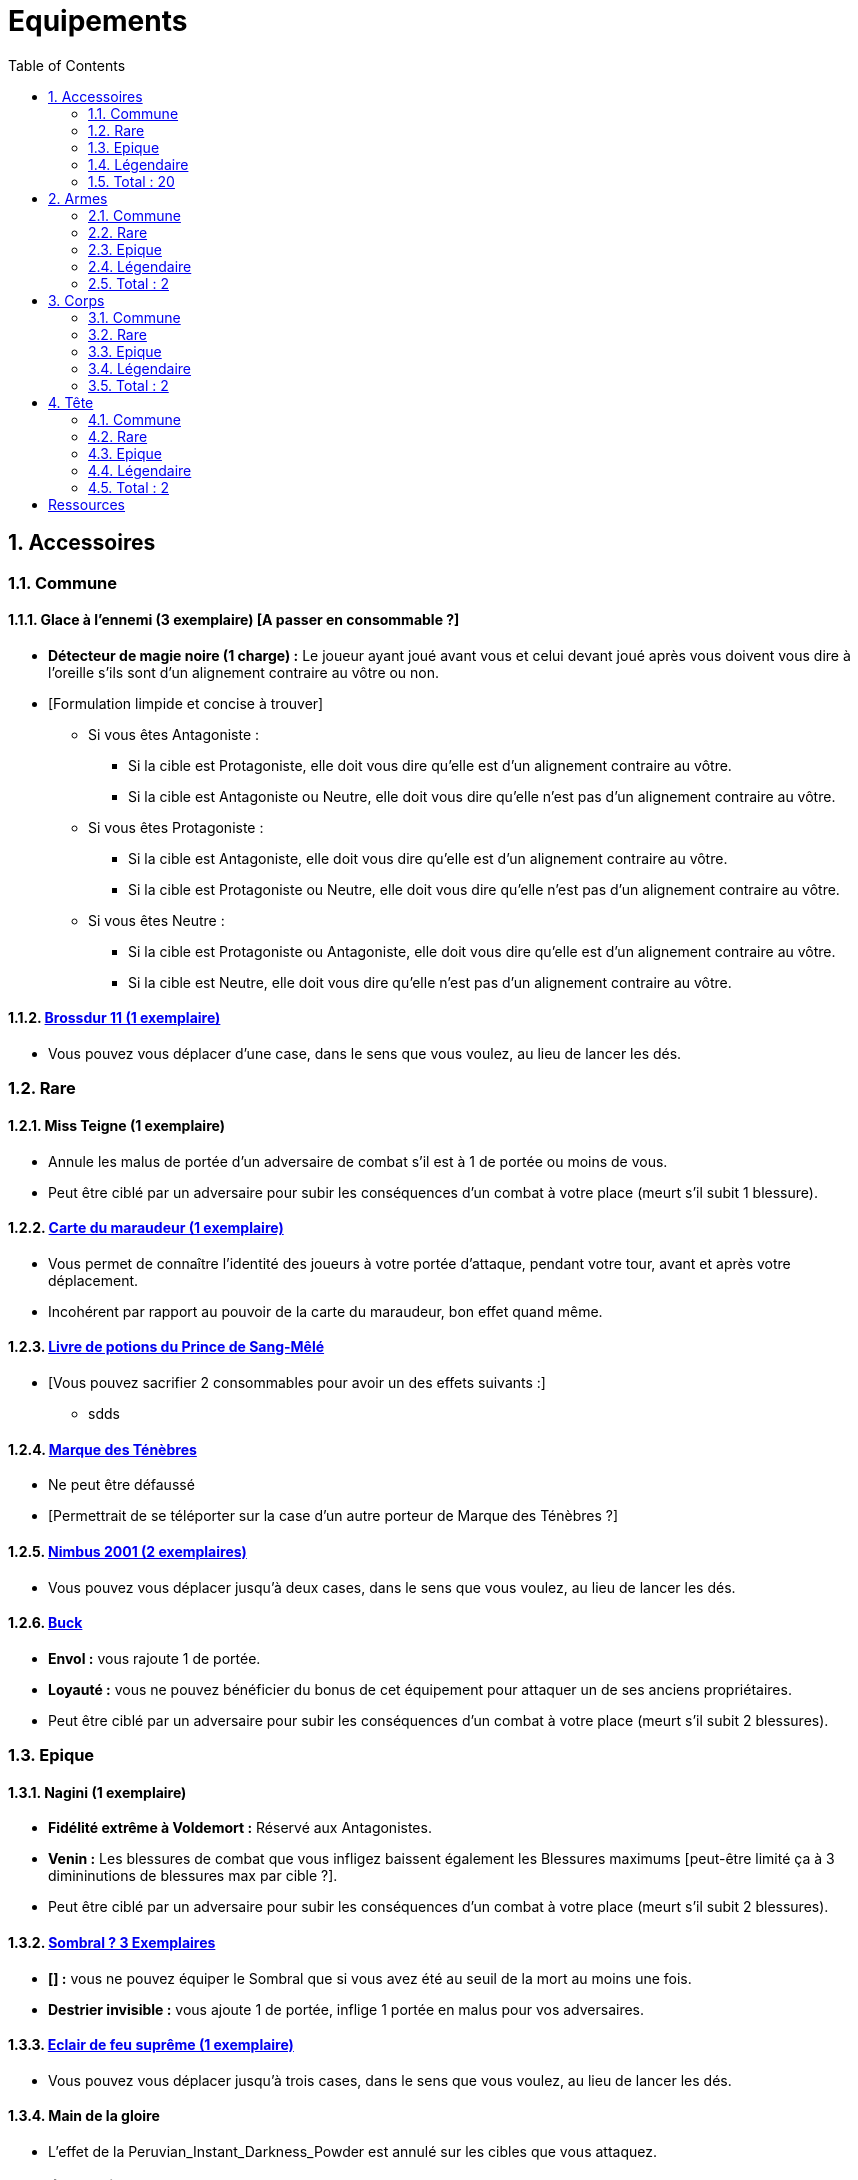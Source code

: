 :experimental:
:source-highlighter: pygments
:data-uri:
:icons: font

:toc:
:numbered:

= Equipements

== Accessoires

=== Commune

==== Glace à l'ennemi (3 exemplaire) [A passer en consommable ?]

** *Détecteur de magie noire (1 charge) :* Le joueur ayant joué avant vous et celui devant joué après vous doivent vous dire à l'oreille s'ils sont d'un alignement contraire au vôtre ou non.
** [Formulation limpide et concise à trouver]
*** Si vous êtes Antagoniste :
**** Si la cible est Protagoniste, elle doit vous dire qu'elle est d'un alignement contraire au vôtre.
**** Si la cible est Antagoniste ou Neutre, elle doit vous dire qu'elle n'est pas d'un alignement contraire au vôtre.
*** Si vous êtes Protagoniste :
**** Si la cible est Antagoniste, elle doit vous dire qu'elle est d'un alignement contraire au vôtre.
**** Si la cible est Protagoniste ou Neutre, elle doit vous dire qu'elle n'est pas d'un alignement contraire au vôtre.
*** Si vous êtes Neutre :
**** Si la cible est Protagoniste ou Antagoniste, elle doit vous dire qu'elle est d'un alignement contraire au vôtre.
**** Si la cible est Neutre, elle doit vous dire qu'elle n'est pas d'un alignement contraire au vôtre.

==== http://harrypotter.wikia.com/wiki/Cleansweep_Eleven[Brossdur 11 (1 exemplaire)]

** Vous pouvez vous déplacer d'une case, dans le sens que vous voulez, au lieu de lancer les dés.

=== Rare

==== Miss Teigne (1 exemplaire)

** Annule les malus de portée d'un adversaire de combat s'il est à 1 de portée ou moins de vous.
** Peut être ciblé par un adversaire pour subir les conséquences d'un combat à votre place (meurt s'il subit 1 blessure).

==== http://harrypotter.wikia.com/wiki/Marauder%27s_Map[Carte du maraudeur (1 exemplaire)]

** Vous permet de connaître l'identité des joueurs à votre portée d'attaque, pendant votre tour, avant et après votre déplacement.
** Incohérent par rapport au pouvoir de la carte du maraudeur, bon effet quand même.

==== http://harrypotter.wikia.com/wiki/Severus_Snape%27s_copy_of_Advanced_Potion-Making[Livre de potions du Prince de Sang-Mêlé]

** [Vous pouvez sacrifier 2 consommables pour avoir un des effets suivants :]
*** sdds

==== http://harrypotter.wikia.com/wiki/Dark_Mark[Marque des Ténèbres]

** Ne peut être défaussé
** [Permettrait de se téléporter sur la case d'un autre porteur de Marque des Ténèbres ?]

==== http://harrypotter.wikia.com/wiki/Nimbus_2001[Nimbus 2001 (2 exemplaires)]

** Vous pouvez vous déplacer jusqu'à deux cases, dans le sens que vous voulez, au lieu de lancer les dés.

==== http://harrypotter.wikia.com/wiki/Buckbeak[Buck]

** *Envol :* vous rajoute 1 de portée.
** *Loyauté :* vous ne pouvez bénéficier du bonus de cet équipement pour attaquer un de ses anciens propriétaires.
** Peut être ciblé par un adversaire pour subir les conséquences d'un combat à votre place (meurt s'il subit 2 blessures).

=== Epique

==== Nagini (1 exemplaire)

** *Fidélité extrême à Voldemort :* Réservé aux Antagonistes.
** *Venin :* Les blessures de combat que vous infligez baissent également les Blessures maximums [peut-être limité ça à 3 dimininutions de blessures max par cible ?].
** Peut être ciblé par un adversaire pour subir les conséquences d'un combat à votre place (meurt s'il subit 2 blessures).


==== http://harrypotter.wikia.com/wiki/Thestral[Sombral ? 3 Exemplaires]

** *[] :* vous ne pouvez équiper le Sombral que si vous avez été au seuil de la mort au moins une fois.
** *Destrier invisible :* vous ajoute 1 de portée, inflige 1 portée en malus pour vos adversaires.

==== http://harrypotter.wikia.com/wiki/Firebolt_Supreme[Eclair de feu suprême (1 exemplaire)]

** Vous pouvez vous déplacer jusqu'à trois cases, dans le sens que vous voulez, au lieu de lancer les dés.

==== Main de la gloire

** L'effet de la Peruvian_Instant_Darkness_Powder est annulé sur les cibles que vous attaquez.

=== Légendaire

==== Pierre philosophale

** Génération d'un filtre qui "soignerait"
** Obligation d'en boire à un intervalle régulier sinon la mort ou malus

==== Pierre de Résurrection (1 exemplaire)

** Vous pouvez communiquer librement avec les personnages décédés lors de la partie.
** Peut-être équipé avec la Pierre de Résurrection et la Cape d'Invisibilité.
** Si vous avez équipé dans la partie la Cape d'Invisibilité et la Baguette de Sureau, vous devenez le Maître de la Mort. Mourir ne vous fera perdre aucun point.

==== Retourneur de temps (1 exemplaire)

** *Un petit tour :* Retour à l'état du début du tour.

=== Total : 20

== Armes

=== Commune

=== Rare

=== Epique

=== Légendaire

==== Baguette de sureau

** Si vous êtes battu lors d'une attaque, la Baguette de Sureau rentre en possession de votre assaillant.
** Double tous vos bonus de dégâts, qu'ils soient actifs ou passifs.
** Peut-être équipé avec la Pierre de Résurrection et la Cape d'Invisibilité.
** Si vous avez équipé dans la partie la Cape d'Invisibilité et la Pierre de Résurrection, vous devenez le Maître de la Mort. Mourir ne vous fera perdre aucun point.

==== Epée de Godric Griffondor (1 exemplaire, 1 portée)

** Cette épée garde ses caractéristiques tout au long de la partie, même si elle change de propriétaire ou qu'elle va dans la défausse.
** A chaque fois que vous attaquez un adversaire, si la différence de dégât en votre faveur est égal ou supérieur à 4, l'arme adverse est brisée et la votre gagne systématiquement ses effets bénéfiques si ceux-ci sont plus puissants que les vôtres (les armes sont défaussées éternellement, placez-les sous la carte de l'Epée).
** + 1 dégâts.

=== Total : 2

== Corps

=== Commune

=== Rare

==== Cape d'Invisibilité standard

** Invisibilité dégradative (2 charges) : On ne peut vous attaquer que si l'on est sur la même case que vous ou à une case de distance. N'interagit pas avec la portée.

=== Epique

=== Légendaire

==== Cape d'Invisibilité

** [On ne peut vous attaquer que si l'on est sur la même case que vous ou à une case de distance. N'interagit pas avec la portée.]
** [Résister aux effets négatifs ?]
** Peut-être équipé avec la Pierre de Résurrection et la Baguette de Sureau.
** Si vous avez équipé dans la partie la Pierre de Résurrection et la Baguette de Sureau, vous devenez le Maître de la Mort. Mourir ne vous fera perdre aucun point.

=== Total : 2

== Tête

=== Commune

=== Rare

=== Epique

==== http://harrypotter.wikia.com/wiki/Alastor_Moody%27s_magical_eye[Oeil magique du professeur Maugrey]

** [Pendant votre tour, vous pouvez demander que l'on vous révèle jusqu'à deux cartes que les joueurs ont pioché durant leur dernier tour. Le choix des joueurs et des cartes est votre.]

==== Le Choixpeau magique (1 exemplaire)

** (Réservé aux Protagonistes) Lorsque vous êtes attaqués avec 2 PDS ou moins, vous pouvez obtenir l'arme Epée de Godric Griffondor [(retourner la carte)] et ce même si un autre joueur la possédait déjà.
** *Legilimency chapelière (3 charges d'utilisation) :* Le joueur ciblé doit dire son identité et sa quête à haute voix. Il peut lancez les deux dés, s'il fait [5 ou plus], il a le droit de mentir.

=== Légendaire

=== Total : 2

= Ressources

* http://harrypotter.wikia.com/wiki/Peter_Pettigrew's_wand
* Faire le tour des animaux qui existent dans l'univers


* http://harrypotter.wikia.com/wiki/Wand_core
* http://harrypotter.wikia.com/wiki/Wand_wood
* http://harrypotter.wikia.com/wiki/Wand
* http://harrypotter.wikia.com/wiki/Wandlore
